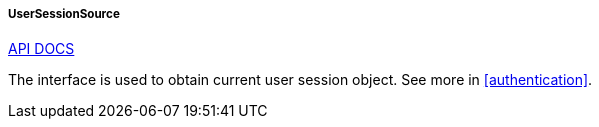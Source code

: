 :sourcesdir: ../../../../../source

[[userSessionSource]]
===== UserSessionSource

++++
<div class="manual-live-demo-container">
    <a href="http://files.cuba-platform.com/javadoc/cuba/7.1/com/haulmont/cuba/core/global/UserSessionSource.html" class="api-docs-btn" target="_blank">API DOCS</a>
</div>
++++

The interface is used to obtain current user session object. See more in <<authentication>>.

